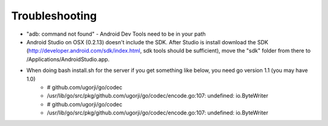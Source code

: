 Troubleshooting
----------------
* "adb: command not found" - Android Dev Tools need to be in your path
* Android Studio on OSX (0.2.13) doesn't include the SDK.  After Studio is install download the SDK (http://developer.android.com/sdk/index.html, sdk tools should be sufficient), move the "sdk" folder from there to /Applications/Android\ Studio.app.
* When doing bash install.sh for the server if you get something like below, you need go version 1.1 (you may have 1.0)
    * # github.com/ugorji/go/codec
    * /usr/lib/go/src/pkg/github.com/ugorji/go/codec/encode.go:107: undefined: io.ByteWriter
    * # github.com/ugorji/go/codec
    * /usr/lib/go/src/pkg/github.com/ugorji/go/codec/encode.go:107: undefined: io.ByteWriter
